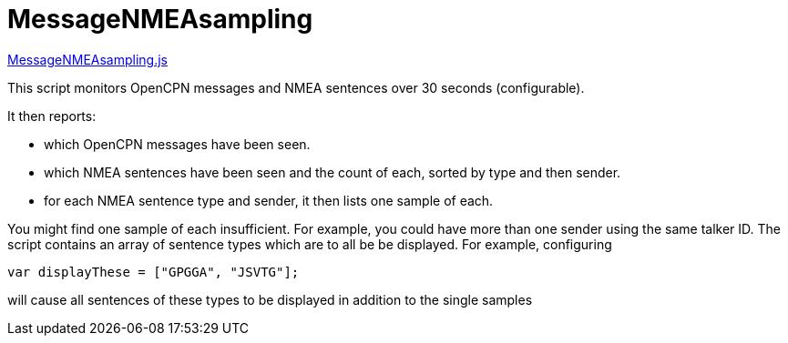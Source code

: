 = MessageNMEAsampling

https://github.com/antipole2/JavaScripts-shared/blob/main/MessageNMEAsampling.js[MessageNMEAsampling.js]

This script monitors OpenCPN messages and NMEA sentences over 30 seconds (configurable).

It then reports:

* which OpenCPN messages have been seen.
* which NMEA sentences have been seen and the count of each, sorted by type and then sender.
* for each NMEA sentence type and sender, it then lists one sample of each.

You might find one sample of each insufficient.  For example, you could have more than one sender using the same talker ID.
The script contains an array of sentence types which are to all be be displayed.
For example, configuring

`var displayThese = ["GPGGA", "JSVTG"];`

will cause all sentences of these types to be displayed in addition to the single samples
